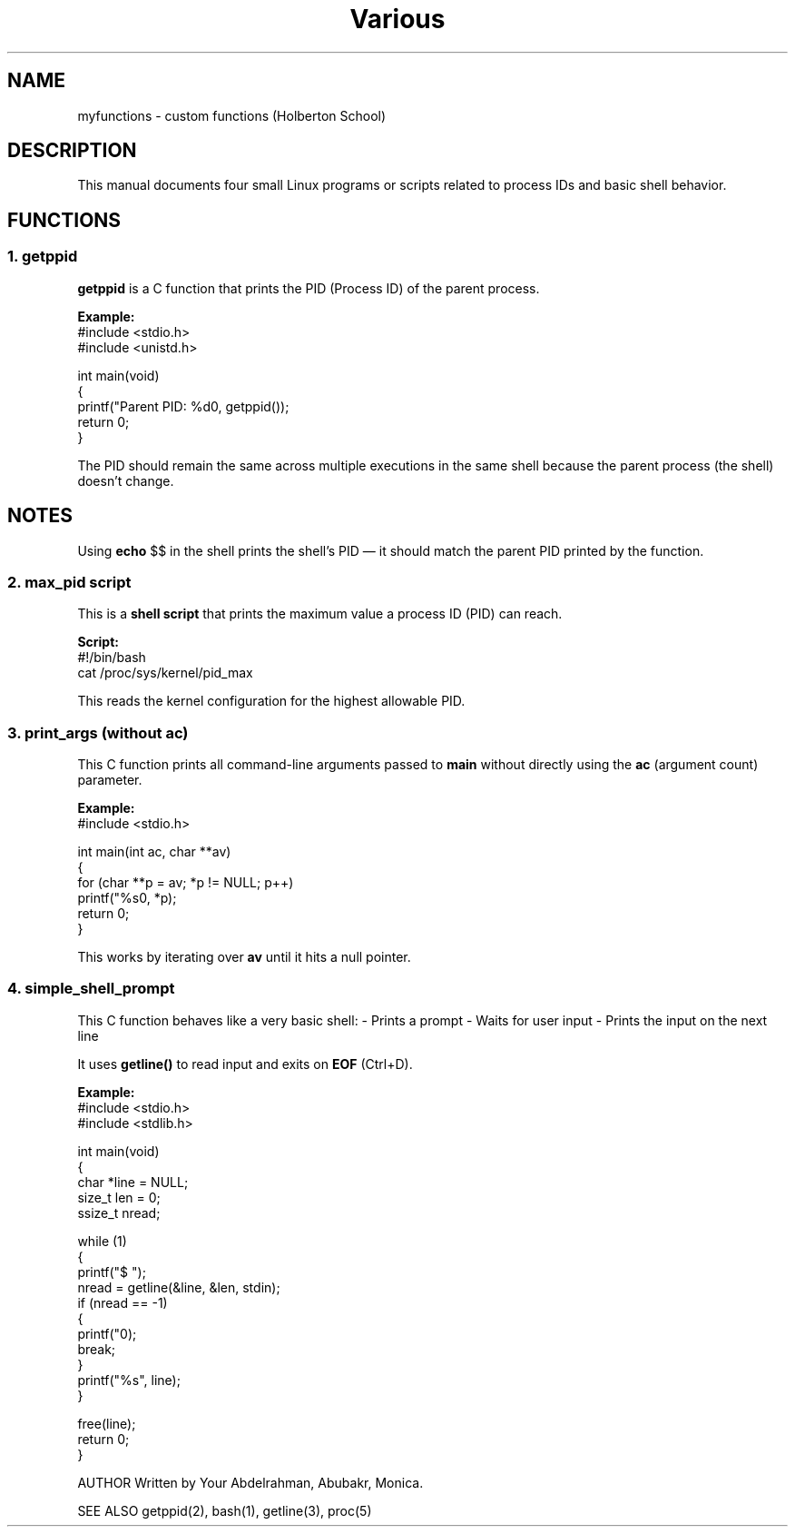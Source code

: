 .TH Various Functions "May 2025" "Version 1.0" "Custom Functions Manual"

.SH NAME
myfunctions \- custom functions (Holberton School)

.SH DESCRIPTION
This manual documents four small Linux programs or scripts related to process IDs and basic shell behavior.

.SH FUNCTIONS

.SS 1. getppid
.B getppid
is a C function that prints the PID (Process ID) of the parent process.

.B Example:
.nf
#include <stdio.h>
#include <unistd.h>

int main(void)
{
    printf("Parent PID: %d\n", getppid());
    return 0;
}
.fi

The PID should remain the same across multiple executions in the same shell because the parent process (the shell) doesn't change.

.SH NOTES
Using
.BR echo " $$ "
in the shell prints the shell's PID — it should match the parent PID printed by the function.

.SS 2. max_pid script
This is a
.B shell script
that prints the maximum value a process ID (PID) can reach.

.B Script:
.nf
#!/bin/bash
cat /proc/sys/kernel/pid_max
.fi

This reads the kernel configuration for the highest allowable PID.

.SS 3. print_args (without ac)
This C function prints all command-line arguments passed to
.B main
without directly using the
.B ac
(argument count) parameter.

.B Example:
.nf
#include <stdio.h>

int main(int ac, char **av)
{
    for (char **p = av; *p != NULL; p++)
        printf("%s\n", *p);
    return 0;
}
.fi

This works by iterating over
.B av
until it hits a null pointer.

.SS 4. simple_shell_prompt
This C function behaves like a very basic shell:
- Prints a prompt
- Waits for user input
- Prints the input on the next line

It uses
.B getline()
to read input and exits on
.B EOF
(Ctrl+D).

.B Example:
.nf
#include <stdio.h>
#include <stdlib.h>

int main(void)
{
    char *line = NULL;
    size_t len = 0;
    ssize_t nread;

    while (1)
    {
        printf("$ ");
        nread = getline(&line, &len, stdin);
        if (nread == -1)
        {
            printf("\n");
            break;
        }
        printf("%s", line);
    }

    free(line);
    return 0;
}
.fi

AUTHOR
Written by Your Abdelrahman, Abubakr, Monica.

SEE ALSO
getppid(2), bash(1), getline(3), proc(5)
